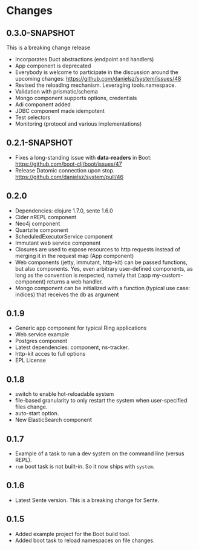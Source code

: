 * Changes 
** 0.3.0-SNAPSHOT
This is a breaking change release
- Incorporates Duct abstractions (endpoint and handlers)
- App component is deprecated
- Everybody is welcome to participate in the discussion around the upcoming changes: https://github.com/danielsz/system/issues/48
- Revised the reloading mechanism. Leveraging tools.namespace.
- Validation with prismatic/schema
- Mongo component supports options, credentials
- Adi component added
- JDBC component made idempotent
- Test selectors
- Monitoring (protocol and various implementations)
** 0.2.1-SNAPSHOT
- Fixes a long-standing issue with *data-readers* in Boot: https://github.com/boot-clj/boot/issues/47
- Release Datomic connection upon stop. https://github.com/danielsz/system/pull/46  
**  0.2.0
- Dependencies: clojure 1.7.0, sente 1.6.0
- Cider nREPL component
- Neo4j component
- Quartzite component 
- ScheduledExecutorService component
- Immutant web service component
- Closures are used to expose resources to http requests instead of merging it in the request map (App component)
- Web components (jetty, immutant, http-kit) can be passed functions, but also components.  Yes, even arbitrary user-defined components, as long as the convention is respected, namely that (:app my-custom-component) returns a web handler.
- Mongo component can be initialized with a function (typical use case: indices) that receives the db as argument
** 0.1.9
- Generic app component for typical Ring applications
- Web service example
- Postgres component
- Latest dependencies: component, ns-tracker.
- http-kit acces to full options
- EPL License
** 0.1.8
- switch to enable hot-reloadable system
- file-based granularity to only restart the system when user-specified files change.
- auto-start option.
- New ElasticSearch component
** 0.1.7
- Example of a task to run a dev system on the command line (versus REPL).
- ~run~ boot task is not built-in. So it now ships with ~system~.
** 0.1.6
- Latest Sente version. This is a breaking change for Sente.
** 0.1.5
- Added example project for the Boot build tool.
- Added boot task to reload namespaces on file changes. 

